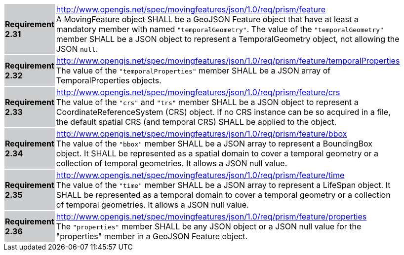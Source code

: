[width="90%",cols="2,6"]
|===
|*Requirement 2.31* {set:cellbgcolor:#CACCCE} |
http://www.opengis.net/spec/movingfeatures/json/1.0/req/prism/feature +
A MovingFeature object SHALL be a GeoJSON Feature object that have
at least a mandatory member with named `"temporalGeometry"`.
The value of the `"temporalGeometry"` member SHALL be a JSON object to represent a TemporalGeometry object,
not allowing the JSON `null`.
{set:cellbgcolor:#FFFFFF}
|*Requirement 2.32* {set:cellbgcolor:#CACCCE} |
http://www.opengis.net/spec/movingfeatures/json/1.0/req/prism/feature/temporalProperties +
The value of the `"temporalProperties"` member SHALL be a JSON array of TemporalProperties objects.
{set:cellbgcolor:#FFFFFF}
|*Requirement 2.33* {set:cellbgcolor:#CACCCE} |
http://www.opengis.net/spec/movingfeatures/json/1.0/req/prism/feature/crs +
The value of the `"crs"` and `"trs"` member SHALL be a JSON object to represent a CoordinateReferenceSystem (CRS) object.
If no CRS instance can be so acquired in a file, the default spatial CRS (and temporal CRS) SHALL be applied to the object.
{set:cellbgcolor:#FFFFFF}
|*Requirement 2.34* {set:cellbgcolor:#CACCCE} |
http://www.opengis.net/spec/movingfeatures/json/1.0/req/prism/feature/bbox +
The value of the `"bbox"` member SHALL be a JSON array to represent a BoundingBox object.
It SHALL be represented as a spatial domain to cover a temporal geometry or a collection of temporal geometries.
It allows a JSON null value.
{set:cellbgcolor:#FFFFFF}
|*Requirement 2.35* {set:cellbgcolor:#CACCCE} |
http://www.opengis.net/spec/movingfeatures/json/1.0/req/prism/feature/time +
The value of the `"time"` member SHALL be a JSON array to represent a LifeSpan object.
It SHALL be represented as a temporal domain to cover a temporal geometry or a collection of temporal geometries.
It allows a JSON null value.
{set:cellbgcolor:#FFFFFF}
|*Requirement 2.36* {set:cellbgcolor:#CACCCE} |
http://www.opengis.net/spec/movingfeatures/json/1.0/req/prism/feature/properties +
The `"properties"` member SHALL be any JSON object or a JSON null value for the "properties" member in a GeoJSON Feature object.
{set:cellbgcolor:#FFFFFF}
|===
